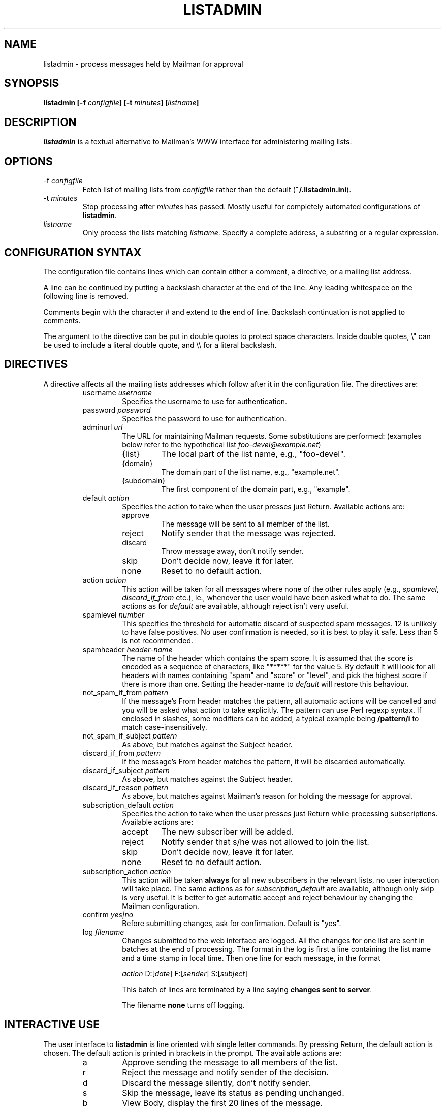 .TH LISTADMIN 1 "24 Feb 2005"
.\" turn off hyphenation
.hy 0
.\" turn on ragged right if run through nroff
.if n .na
.SH NAME
listadmin \- process messages held by Mailman for approval
.SH SYNOPSIS
.B "listadmin [-f \fIconfigfile\fP] [-t \fIminutes\fP] [\fIlistname\fP]"
.SH DESCRIPTION
.I listadmin
is a textual alternative to Mailman's WWW interface for administering
mailing lists.
.SH OPTIONS
.IP "-f \fIconfigfile\fP"
Fetch list of mailing lists from \fIconfigfile\fP rather than the
default (\fB~/.listadmin.ini\fP).
.IP "-t \fIminutes\fP"
Stop processing after \fIminutes\fP has passed.  Mostly useful for
completely automated configurations of \fBlistadmin\fP.
.IP "\fIlistname\fP"
Only process the lists matching \fIlistname\fP.  Specify a complete
address, a substring or a regular expression.
.SH CONFIGURATION SYNTAX

The configuration file contains lines which can contain either a
comment, a directive, or a mailing list address.

A line can be continued by putting a backslash character at the end of
the line.  Any leading whitespace on the following line is removed.

Comments begin with the character # and extend to the end of line.
Backslash continuation is not applied to comments.

The argument to the directive can be put in double quotes to protect
space characters.  Inside double quotes, \\" can be used to include a \""
literal double quote, and \\\\ for a literal backslash.

.SH DIRECTIVES
A directive affects all the mailing lists addresses which follow after
it in the configuration file.  The directives are:
.RS
.IP "username \fIusername\fP"
Specifies the username to use for authentication.
.IP "password \fIpassword\fP"
Specifies the password to use for authentication.
.IP "adminurl \fIurl\fP"
The URL for maintaining Mailman requests.  Some substitutions are
performed: (examples below refer to the hypothetical list
\fIfoo-devel@example.net\fP)
.RS
.IP "{list}"
The local part of the list name, e.g., "foo-devel".
.IP "{domain}"
The domain part of the list name, e.g., "example.net".
.IP "{subdomain}"
The first component of the domain part, e.g., "example".
.RE
.IP "default \fIaction\fP"
Specifies the action to take when the user presses just Return.
Available actions are:
.RS
.IP "approve"
The message will be sent to all member of the list.
.IP "reject"
Notify sender that the message was rejected.
.IP "discard"
Throw message away, don't notify sender.
.IP "skip"
Don't decide now, leave it for later.
.IP "none"
Reset to no default action.
.RE
.IP "action \fIaction\fP"
This action will be taken for all messages where none of the other
rules apply (e.g., \fIspamlevel\fP, \fIdiscard_if_from\fP etc.), ie.,
whenever the user would have been asked what to do.  The same actions
as for \fIdefault\fP are available, although reject isn't very useful.
.IP "spamlevel \fInumber\fP"
This specifies the threshold for automatic discard of suspected spam
messages.  12 is unlikely to have false positives.  No user
confirmation is needed, so it is best to play it safe.  Less than 5 is
not recommended.
.IP "spamheader \fIheader-name\fP"
The name of the header which contains the spam score.  It is assumed
that the score is encoded as a sequence of characters, like "*****"
for the value 5.  By default it will look for all headers with names
containing "spam" and "score" or "level", and pick the highest score
if there is more than one. Setting the header-name to \fIdefault\fP
will restore this behaviour.
.IP "not_spam_if_from \fIpattern\fP"
If the message's From header matches the pattern, all automatic
actions will be cancelled and you will be asked what action to take
explicitly.  The pattern can use Perl regexp syntax.  If enclosed in
slashes, some modifiers can be added, a typical example being
\fB/pattern/i\fP to match case-insensitively.
.IP "not_spam_if_subject \fIpattern\fP"
As above, but matches against the Subject header.
.IP "discard_if_from \fIpattern\fP"
If the message's From header matches the pattern, it will be discarded
automatically.
.IP "discard_if_subject \fIpattern\fP"
As above, but matches against the Subject header.
.IP "discard_if_reason \fIpattern\fP"
As above, but matches against Mailman's reason for holding the message
for approval.
.IP "subscription_default \fIaction\fP"
Specifies the action to take when the user presses just Return while
processing subscriptions.  Available actions are:
.RS
.IP "accept"
The new subscriber will be added.
.IP "reject"
Notify sender that s/he was not allowed to join the list.
.IP "skip"
Don't decide now, leave it for later.
.IP "none"
Reset to no default action.
.RE
.IP "subscription_action \fIaction\fP"
This action will be taken \fBalways\fP for all new subscribers in the
relevant lists, no user interaction will take place.  The same actions
as for \fIsubscription_default\fP are available, although only skip is
very useful.  It is better to get automatic accept and reject
behaviour by changing the Mailman configuration.
.IP "confirm \fIyes|no\fP"
Before submitting changes, ask for confirmation.  Default is "yes".
.IP "log \fIfilename\fP"
Changes submitted to the web interface are logged.  All the changes
for one list are sent in batches at the end of processing.  The format
in the log is first a line containing the list name and a time stamp
in local time.  Then one line for each message, in the format
.IP
\fIaction\fP D:[\fIdate\fP] F:[\fIsender\fP] S:[\fIsubject\fP]
.IP
This batch of lines are terminated by a line saying \fBchanges sent to
server\fP.
.IP
The filename \fBnone\fP turns off logging.
\" "dumpdir" is for developer use, so it isn't documented.

.SH INTERACTIVE USE

The user interface to \fBlistadmin\fP is line oriented with single
letter commands.  By pressing Return, the default action is chosen.
The default action is printed in brackets in the prompt.  The
available actions are:

.RS
.IP a
Approve sending the message to all members of the list.
.IP r
Reject the message and notify sender of the decision.
.IP d
Discard the message silently, don't notify sender.
.IP s
Skip the message, leave its status as pending unchanged.
.IP b
View Body, display the first 20 lines of the message.
.IP f
View Full, display the complete message, including headers.
.IP t
View Time, display the Date header from the message.
.IP \fInumber\fP
Jump forward or backward to message \fInumber\fP.
.IP /\fIpattern\fP
Search (case-insensitively) for the next message with matching From or
Subject.  If \fIpattern\fP is left out, the previous value will be
used.
.IP ?\fIpattern\fP
As above, but backwards.
.IP .
Redisplay information about current message.
.IP q
Quit processing this list and go on to the next.
.RE

Changes will not take effect until the end of the list has been
reached.  At that time, the user will be prompted whether the changes
should be submitted to Mailman (see also "confirm" directive above).

.SH EXAMPLE
An example configuration file:
.nf
.ta +3m +4n
	# A comment, it must appear on a line by itself.
	#
	# Settings affect all lists being listed after it.

	username jdoe
	password Geheim
	default discard
	# This one works for Sourceforge:
	adminurl http://{domain}/lists/admindb/{list}

	slartibartfast@lists.sourceforge.net

	# This is how the default Mailman URLs look:
	adminurl http://{domain}/mailman/admindb/{list}

	# If the password contains quotes or spaces, you may need
	# to put it in quotes.  A complex example:
	password "\\"lise\\\\ "\""

	# These lists will still use the username [jdoe], but the
	# password is now ["lise\\ ].\""

	default approve
	discard_if_reason "Message has implicit|Too many recipients"
	discard_if_from ^(postmaster|mailer(-daemon)?|listproc|no-reply)@

	foo-devel@example.net

	# No one should ever send e-mail to the next list, so throw it
	# all away, without asking any questions
	action discard
	confirm no
	foo-announce@example.net
.fi

.SH FILES
\fB$HOME/.listadmin.ini\fP
.PP
The default configuration file.

.SH BUGS
The SpamAssassin score is fetched from the header X-Spam-Level, the
value is the number of asterisks following.  It will also check a
header specific to the University of Oslo.  If this does not match
your setup, you will need to change the Perl code.  I'd be interested
in ideas on how to best make this configurable.

The HTML parser is quite fragile and depends on Mailman not to change
the format of its generated code.

ISO 8859-1 environment is assumed.

.SH AUTHOR
Kjetil T. Homme <kjetilho+listadmin@ifi.uio.no>
.br
